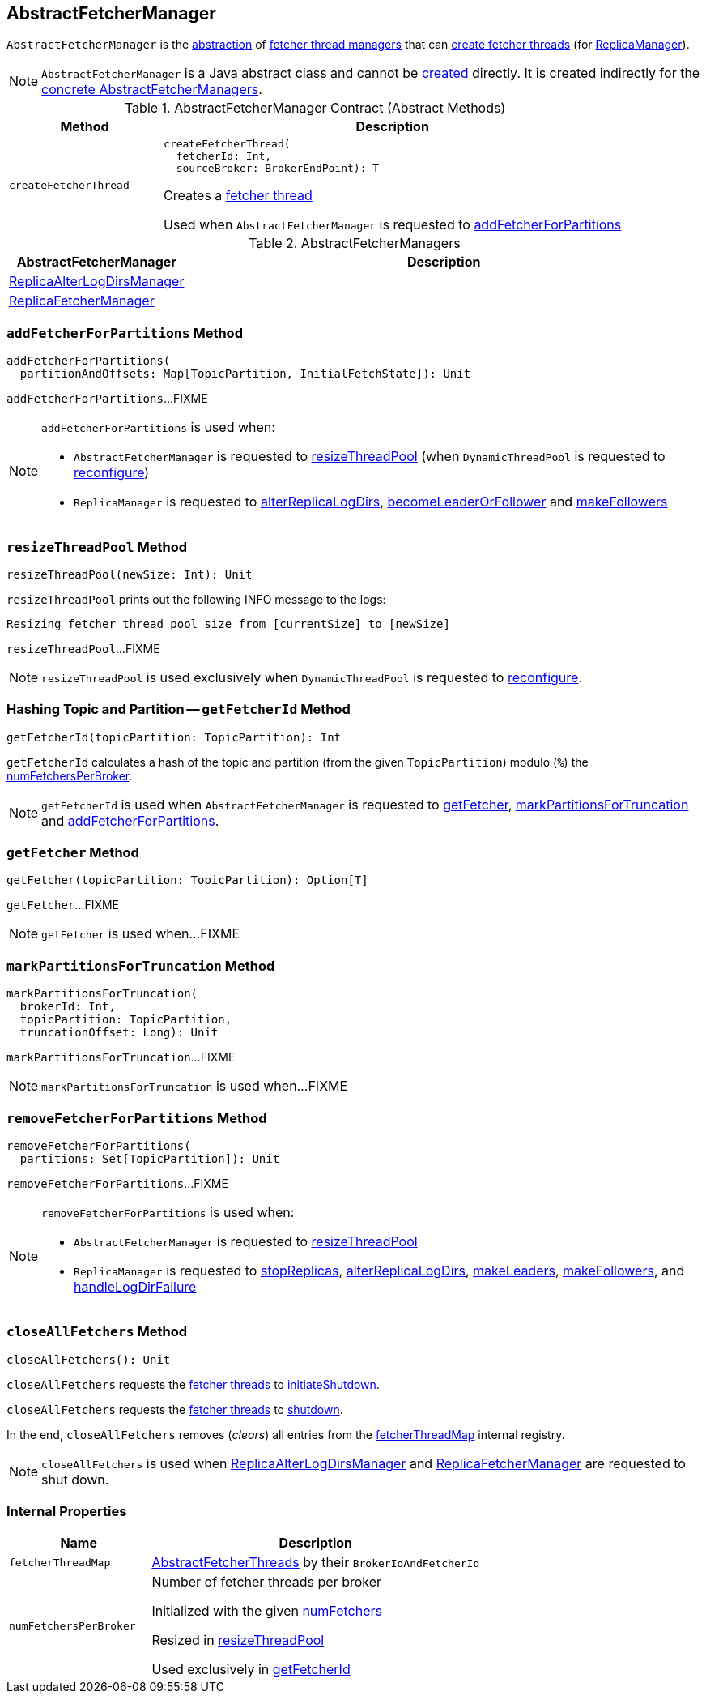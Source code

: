 == [[AbstractFetcherManager]] AbstractFetcherManager

[[T]]
`AbstractFetcherManager` is the <<contract, abstraction>> of <<implementations, fetcher thread managers>> that can <<createFetcherThread, create fetcher threads>> (for <<kafka-server-ReplicaManager.adoc#, ReplicaManager>>).

NOTE: `AbstractFetcherManager` is a Java abstract class and cannot be <<creating-instance, created>> directly. It is created indirectly for the <<implementations, concrete AbstractFetcherManagers>>.

[[contract]]
.AbstractFetcherManager Contract (Abstract Methods)
[cols="1m,3",options="header",width="100%"]
|===
| Method
| Description

| createFetcherThread
a| [[createFetcherThread]]

[source, scala]
----
// T is AbstractFetcherThread or subclasses
createFetcherThread(
  fetcherId: Int,
  sourceBroker: BrokerEndPoint): T
----

Creates a link:kafka-server-AbstractFetcherThread.adoc[fetcher thread]

Used when `AbstractFetcherManager` is requested to <<addFetcherForPartitions, addFetcherForPartitions>>

|===

[[implementations]]
.AbstractFetcherManagers
[cols="1,3",options="header",width="100%"]
|===
| AbstractFetcherManager
| Description

| <<kafka-server-ReplicaAlterLogDirsManager.adoc#, ReplicaAlterLogDirsManager>>
| [[ReplicaAlterLogDirsManager]]

| <<kafka-server-ReplicaFetcherManager.adoc#, ReplicaFetcherManager>>
| [[ReplicaFetcherManager]]

|===

=== [[addFetcherForPartitions]] `addFetcherForPartitions` Method

[source, scala]
----
addFetcherForPartitions(
  partitionAndOffsets: Map[TopicPartition, InitialFetchState]): Unit
----

`addFetcherForPartitions`...FIXME

[NOTE]
====
`addFetcherForPartitions` is used when:

* `AbstractFetcherManager` is requested to <<resizeThreadPool, resizeThreadPool>> (when `DynamicThreadPool` is requested to link:kafka-server-DynamicThreadPool.adoc#reconfigure[reconfigure])

* `ReplicaManager` is requested to link:kafka-server-ReplicaManager.adoc#alterReplicaLogDirs[alterReplicaLogDirs], link:kafka-server-ReplicaManager.adoc#becomeLeaderOrFollower[becomeLeaderOrFollower] and link:kafka-server-ReplicaManager.adoc#makeFollowers[makeFollowers]
====

=== [[resizeThreadPool]] `resizeThreadPool` Method

[source, scala]
----
resizeThreadPool(newSize: Int): Unit
----

`resizeThreadPool` prints out the following INFO message to the logs:

```
Resizing fetcher thread pool size from [currentSize] to [newSize]
```

`resizeThreadPool`...FIXME

NOTE: `resizeThreadPool` is used exclusively when `DynamicThreadPool` is requested to <<kafka-server-DynamicThreadPool.adoc#reconfigure, reconfigure>>.

=== [[getFetcherId]] Hashing Topic and Partition -- `getFetcherId` Method

[source, scala]
----
getFetcherId(topicPartition: TopicPartition): Int
----

`getFetcherId` calculates a hash of the topic and partition (from the given `TopicPartition`) modulo (`%`) the <<numFetchersPerBroker, numFetchersPerBroker>>.

NOTE: `getFetcherId` is used when `AbstractFetcherManager` is requested to <<getFetcher, getFetcher>>, <<markPartitionsForTruncation, markPartitionsForTruncation>> and <<addFetcherForPartitions, addFetcherForPartitions>>.

=== [[getFetcher]] `getFetcher` Method

[source, scala]
----
getFetcher(topicPartition: TopicPartition): Option[T]
----

`getFetcher`...FIXME

NOTE: `getFetcher` is used when...FIXME

=== [[markPartitionsForTruncation]] `markPartitionsForTruncation` Method

[source, scala]
----
markPartitionsForTruncation(
  brokerId: Int,
  topicPartition: TopicPartition,
  truncationOffset: Long): Unit
----

`markPartitionsForTruncation`...FIXME

NOTE: `markPartitionsForTruncation` is used when...FIXME

=== [[removeFetcherForPartitions]] `removeFetcherForPartitions` Method

[source, scala]
----
removeFetcherForPartitions(
  partitions: Set[TopicPartition]): Unit
----

`removeFetcherForPartitions`...FIXME

[NOTE]
====
`removeFetcherForPartitions` is used when:

* `AbstractFetcherManager` is requested to <<resizeThreadPool, resizeThreadPool>>

* `ReplicaManager` is requested to <<kafka-server-ReplicaManager.adoc#stopReplicas, stopReplicas>>, <<kafka-server-ReplicaManager.adoc#alterReplicaLogDirs, alterReplicaLogDirs>>, <<kafka-server-ReplicaManager.adoc#makeLeaders, makeLeaders>>, <<kafka-server-ReplicaManager.adoc#makeFollowers, makeFollowers>>, and <<kafka-server-ReplicaManager.adoc#handleLogDirFailure, handleLogDirFailure>>
====

=== [[closeAllFetchers]] `closeAllFetchers` Method

[source, scala]
----
closeAllFetchers(): Unit
----

`closeAllFetchers` requests the <<fetcherThreadMap, fetcher threads>> to link:kafka-ShutdownableThread.adoc#initiateShutdown[initiateShutdown].

`closeAllFetchers` requests the <<fetcherThreadMap, fetcher threads>> to link:kafka-server-AbstractFetcherThread.adoc#shutdown[shutdown].

In the end, `closeAllFetchers` removes (_clears_) all entries from the <<fetcherThreadMap, fetcherThreadMap>> internal registry.

NOTE: `closeAllFetchers` is used when link:kafka-server-ReplicaAlterLogDirsManager.adoc#shutdown[ReplicaAlterLogDirsManager] and link:kafka-server-ReplicaAlterLogDirsManager.adoc#shutdown[ReplicaFetcherManager] are requested to shut down.

=== [[internal-properties]] Internal Properties

[cols="30m,70",options="header",width="100%"]
|===
| Name
| Description

| fetcherThreadMap
a| [[fetcherThreadMap]] link:kafka-server-AbstractFetcherThread.adoc[AbstractFetcherThreads] by their `BrokerIdAndFetcherId`

| numFetchersPerBroker
a| [[numFetchersPerBroker]] Number of fetcher threads per broker

Initialized with the given <<numFetchers, numFetchers>>

Resized in <<resizeThreadPool, resizeThreadPool>>

Used exclusively in <<getFetcherId, getFetcherId>>

|===
